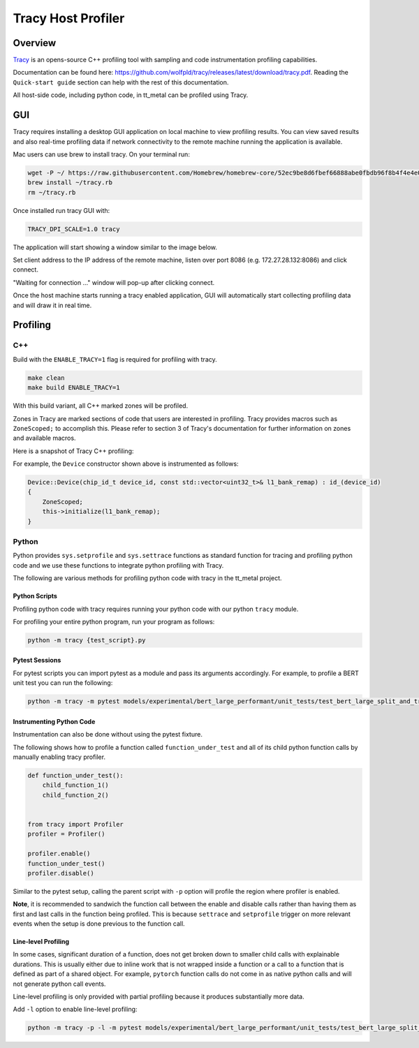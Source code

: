 Tracy Host Profiler
===================

Overview
--------

`Tracy <https://github.com/wolfpld/tracy>`_ is an opens-source C++ profiling tool with sampling and code instrumentation profiling capabilities.

Documentation can be found here: https://github.com/wolfpld/tracy/releases/latest/download/tracy.pdf. Reading the ``Quick-start guide`` section can help with the rest of this documentation.

All host-side code, including python code, in tt_metal can be profiled using Tracy.

GUI
---

Tracy requires installing a desktop GUI application on local machine to view profiling results. You can view saved results and also real-time profiling data if network connectivity to the remote machine running the application is available.

Mac users can use brew to install tracy. On your terminal run:

..  code-block:: sh

    wget -P ~/ https://raw.githubusercontent.com/Homebrew/homebrew-core/52ec9be8d6fbef66888abe0fbdb96f8b4f4e4e0c/Formula/t/tracy.rb
    brew install ~/tracy.rb
    rm ~/tracy.rb

Once installed run tracy GUI with:

..  code-block:: sh

    TRACY_DPI_SCALE=1.0 tracy

The application will start showing a window similar to the image below.

.. image:: ../_static/tracy-get-started.png
    :alt: Tracy get started
    :scale: 30%

Set client address to the IP address of the remote machine, listen over port 8086 (e.g. 172.27.28.132:8086) and click connect.

"Waiting for connection ..." window will pop-up after clicking connect.

Once the host machine starts running a tracy enabled application, GUI will automatically start collecting profiling data and will draw it in real time.


Profiling
---------

C++
~~~

Build with the ``ENABLE_TRACY=1`` flag is required for profiling with tracy.

..  code-block:: sh

    make clean
    make build ENABLE_TRACY=1

With this build variant, all C++ marked zones will be profiled.

Zones in Tracy are marked sections of code that users are interested in profiling. Tracy provides macros such as  ``ZoneScoped;`` to accomplish this.
Please refer to section 3 of Tracy's documentation for further information on zones and available macros.

Here is a snapshot of Tracy C++ profiling:

.. image:: ../_static/tracy-c++-run.png
    :alt: Tracy C++ run

For example, the ``Device`` constructor shown above is instrumented as follows:

..  code-block:: C++

    Device::Device(chip_id_t device_id, const std::vector<uint32_t>& l1_bank_remap) : id_(device_id)
    {
        ZoneScoped;
        this->initialize(l1_bank_remap);
    }

Python
~~~~~~

Python provides ``sys.setprofile`` and ``sys.settrace`` functions as standard function for tracing and profiling python code and we use these functions to integrate python profiling with Tracy.

The following are various methods for profiling python code with tracy in the tt_metal project.

Python Scripts
^^^^^^^^^^^^^^

Profiling python code with tracy requires running your python code with our python ``tracy`` module.

For profiling your entire python program, run your program as follows:

..  code-block:: sh

    python -m tracy {test_script}.py

Pytest Sessions
^^^^^^^^^^^^^^^

For pytest scripts you can import pytest as a module and pass its arguments accordingly. For example, to profile a BERT unit test you can run the following:

..  code-block:: sh

    python -m tracy -m pytest models/experimental/bert_large_performant/unit_tests/test_bert_large_split_and_transform_qkv_heads.py::test_split_query_key_value_and_split_heads_with_program_cache

.. image:: ../_static/tracy-python-run.png
    :alt: Tracy Python run


Instrumenting Python Code
^^^^^^^^^^^^^^^^^^^^^^^^^

Instrumentation can also be done without using the pytest fixture.

The following shows how to profile a function called ``function_under_test`` and all of its child python function calls by manually enabling tracy profiler.

..  code-block:: python

    def function_under_test():
        child_function_1()
        child_function_2()


    from tracy import Profiler
    profiler = Profiler()

    profiler.enable()
    function_under_test()
    profiler.disable()

Similar to the pytest setup, calling the parent script with ``-p`` option will profile the region where profiler is enabled.

**Note**, it is recommended to sandwich the function call between the enable and disable calls rather than having them as first and last calls in the function being profiled.
This is because ``settrace`` and ``setprofile`` trigger on more relevant events when the setup is done previous to the function call.


Line-level Profiling
^^^^^^^^^^^^^^^^^^^^

In some cases, significant duration of a function, does not get broken down to smaller child calls with explainable durations. This is usually either due to inline work that is
not wrapped inside a function or a call to a function that is defined as part of a shared object. For example, ``pytorch`` function calls do not come in as native python calls and will not generate python call events.

Line-level profiling is only provided with partial profiling because it produces substantially more data.

Add  ``-l`` option to enable line-level profiling:

..  code-block:: sh

    python -m tracy -p -l -m pytest models/experimental/bert_large_performant/unit_tests/test_bert_large_split_and_transform_qkv_heads.py::test_split_query_key_value_and_split_heads_with_program_cache
